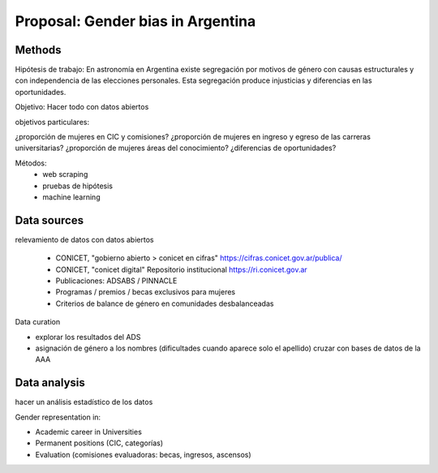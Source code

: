 Proposal: Gender bias in Argentina
====================================

Methods
-------

Hipótesis de trabajo: En astronomía en Argentina existe
segregación por motivos de género con causas estructurales
y con independencia de las elecciones personales. Esta
segregación produce injusticias y diferencias en las oportunidades.

Objetivo: Hacer todo con datos abiertos


objetivos particulares:
 
¿proporción de mujeres en CIC y comisiones?
¿proporción de mujeres en ingreso y egreso de las carreras universitarias?
¿proporción de mujeres áreas del conocimiento?
¿diferencias de oportunidades?



Métodos:
   - web scraping
   - pruebas de hipótesis
   - machine learning


Data sources
----------------

relevamiento de datos con datos abiertos


 - CONICET, "gobierno abierto > conicet en cifras"
   https://cifras.conicet.gov.ar/publica/

 - CONICET, "conicet digital" Repositorio institucional
   https://ri.conicet.gov.ar

 - Publicaciones: ADSABS / PINNACLE

 - Programas / premios / becas exclusivos para mujeres

 - Criterios de balance de género en comunidades desbalanceadas


Data curation

- explorar los resultados del ADS
- asignación de género a los nombres
  (dificultades cuando aparece solo el apellido)
  cruzar con bases de datos de la AAA


Data analysis
--------------

hacer un análisis estadístico de los datos 

Gender representation in:

- Academic career in Universities
- Permanent positions (CIC, categorías)
- Evaluation (comisiones evaluadoras: becas, ingresos, ascensos)